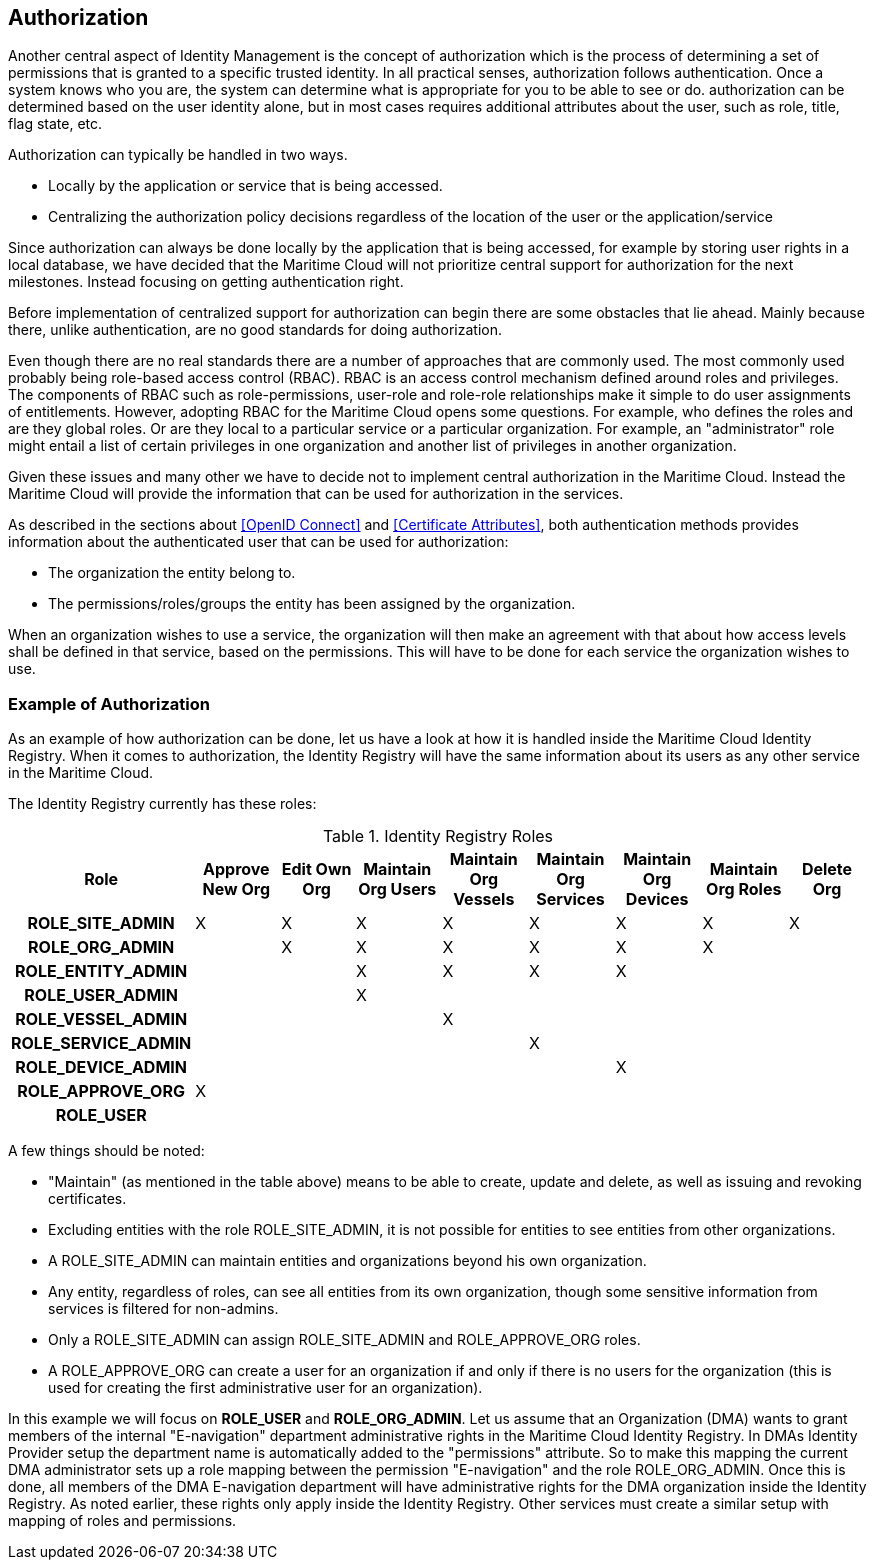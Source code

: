 == Authorization
Another central aspect of Identity Management is the concept of authorization which is the process of determining a set of permissions that is granted to a specific trusted identity. In all practical senses, authorization follows authentication. Once a system knows who you are, the system can determine what is appropriate for you to be able to see or do. authorization can be determined based on the user identity alone, but in most cases requires additional attributes about the user, such as role, title, flag state, etc.

Authorization can typically be handled in two ways.

* Locally by the application or service that is being accessed.
* Centralizing the authorization policy decisions regardless of the location of the user or the application/service

Since authorization can always be done locally by the application that is being accessed, for example by storing user rights in a local database, we have decided that the Maritime Cloud will not prioritize central support for authorization for the next milestones. Instead focusing on getting authentication right. 

Before implementation of centralized support for authorization can begin there are some obstacles that lie ahead. Mainly because there, unlike authentication, are no good standards for doing authorization. 

Even though there are no real standards there are a number of approaches that are commonly used. The most commonly used probably being role-based access control (RBAC). RBAC is an access control mechanism defined around roles and privileges. The components of RBAC such as role-permissions, user-role and role-role relationships make it simple to do user assignments of entitlements. However, adopting RBAC for the Maritime Cloud opens some questions. For example, who defines the roles and are they global roles. Or are they local to a particular service or a particular organization. For example, an "administrator" role might entail a list of certain privileges in one organization and another list of privileges in another organization. 

Given these issues and many other we have to decide not to implement central authorization in the Maritime Cloud. Instead the Maritime Cloud will provide the information that can be used for authorization in the services.

As described in the sections about <<OpenID Connect>> and <<Certificate Attributes>>, both authentication methods provides information about the authenticated user that can be used for authorization:

* The organization the entity belong to.
* The permissions/roles/groups the entity has been assigned by the organization.

When an organization wishes to use a service, the organization will then make an agreement with that about how access levels shall be defined in that service, based on the permissions. This will have to be done for each service the organization wishes to use.

=== Example of Authorization

As an example of how authorization can be done, let us have a look at how it is handled inside the Maritime Cloud Identity Registry. When it comes to authorization, the Identity Registry will have the same information about its users as any other service in the Maritime Cloud.

The Identity Registry currently has these roles:

.Identity Registry Roles
[options="header", cols="<h,8*^"]
|===
| Role               | Approve New Org | Edit Own Org | Maintain Org Users | Maintain Org Vessels | Maintain Org Services | Maintain Org Devices | Maintain Org Roles | Delete Org
| ROLE_SITE_ADMIN    | X               | X            | X                  | X                    | X                     | X                    | X                  | X         
| ROLE_ORG_ADMIN     |                 | X            | X                  | X                    | X                     | X                    | X                  |           
| ROLE_ENTITY_ADMIN  |                 |              | X                  | X                    | X                     | X                    |                    |           
| ROLE_USER_ADMIN    |                 |              | X                  |                      |                       |                      |                    |           
| ROLE_VESSEL_ADMIN  |                 |              |                    | X                    |                       |                      |                    |           
| ROLE_SERVICE_ADMIN |                 |              |                    |                      | X                     |                      |                    |           
| ROLE_DEVICE_ADMIN  |                 |              |                    |                      |                       | X                    |                    |           
| ROLE_APPROVE_ORG   | X               |              |                    |                      |                       |                      |                    |           
| ROLE_USER          |                 |              |                    |                      |                       |                      |                    |           
|===

A few things should be noted:

* "Maintain" (as mentioned in the table above) means to be able to create, update and delete, as well as issuing and revoking certificates.
* Excluding entities with the role ROLE_SITE_ADMIN, it is not possible for entities to see entities from other organizations.
* A ROLE_SITE_ADMIN can maintain entities and organizations beyond his own organization.
* Any entity, regardless of roles, can see all entities from its own organization, though some sensitive information from services is filtered for non-admins.
* Only a ROLE_SITE_ADMIN can assign ROLE_SITE_ADMIN and ROLE_APPROVE_ORG roles.
* A ROLE_APPROVE_ORG can create a user for an organization if and only if there is no users for the organization (this is used for creating the first administrative user for an organization).

In this example we will focus on *ROLE_USER* and *ROLE_ORG_ADMIN*. Let us assume that an Organization (DMA) wants to grant members of the internal "E-navigation" department administrative rights in the Maritime Cloud Identity Registry. In DMAs Identity Provider setup the department name is automatically added to the "permissions" attribute. So to make this mapping the current DMA administrator sets up a role mapping between the permission "E-navigation" and the role ROLE_ORG_ADMIN. Once this is done, all members of the DMA E-navigation department will have administrative rights for the DMA organization inside the Identity Registry. As noted earlier, these rights only apply inside the Identity Registry. Other services must create a similar setup with mapping of roles and permissions.
